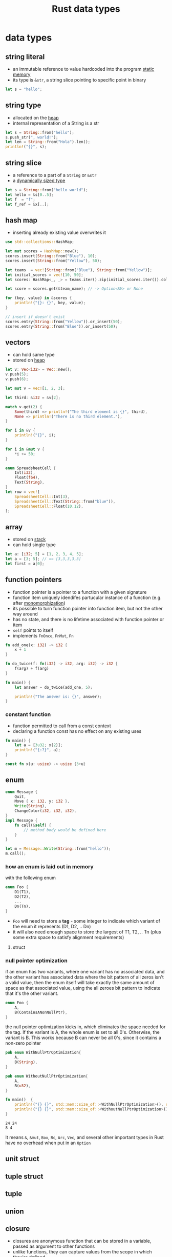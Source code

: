 :PROPERTIES:
:ID:       2b5f2b28-4a45-42e4-b009-9ca295f726c4
:ROAM_REFS: https://youtu.be/xcygqF5LVmM?t=342
:END:
#+title: Rust data types
#+filetags: rust

* data types
** string literal
:PROPERTIES:
:ID:       e425c79c-559d-4c87-9a69-d5100a75ad00
:END:
- an immutable reference to value hardcoded into the program [[id:7bfb76c4-d745-4bd9-8413-5e20b90ad684][static memory]]
- its type is =&str=, a string slice pointing to specific point in binary
#+begin_src rust
let s = "hello";
#+end_src
** string type
:PROPERTIES:
:ID:       0f790e28-8793-4fd3-8b0f-7eab2fb30387
:END:
- allocated on the [[id:43faddc6-b695-4dc6-bbaa-096f705b41e9][heap]]
- internal representation of a String is a str
#+begin_src rust
let s = String::from("hello");
s.push_str(", world!");
let len = String::from("Hola").len();
println!("{}", s);
#+end_src
** string slice
:PROPERTIES:
:ID:       d765cc94-e7fd-40e1-9dc6-56d8ce3348a1
:END:
- a reference to a part of a =String= or =&str=
- a [[id:c3b2d4fe-1fae-48c9-8f8d-dba505e5a8c7][dynamically sized type]]
#+begin_src rust
let s = String::from("hello world");
let hello = &s[0..5];
let f  = "f";
let f_ref = &x[..];
#+end_src
** hash map
:PROPERTIES:
:ID:       fcc983ad-e42b-4aa7-ad6c-58b3b1497811
:END:
- inserting already existing value overwrites it
#+begin_src rust
use std::collections::HashMap;

let mut scores = HashMap::new();
scores.insert(String::from("Blue"), 10);
scores.insert(String::from("Yellow"), 50);

let teams  = vec![String::from("Blue"), String::from("Yellow")];
let initial_scores = vec![10, 50];
let scores: HashMap<_, _> = teams.iter().zip(initial_scores.iter()).collect();

let score = scores.get(&team_name); // -> Option<&V> or None

for (key, value) in &scores {
    println!("{}: {}", key, value);
}

// insert if doesn't exist
scores.entry(String::from("Yellow")).or_insert(50);
scores.entry(String::from("Blue")).or_insert(50);
#+end_src
** vectors
:PROPERTIES:
:ID:       431010cd-ed6b-4883-87f7-d1e67e7d8698
:END:
- can hold same type
- stored on [[id:43faddc6-b695-4dc6-bbaa-096f705b41e9][heap]]
#+begin_src rust
let v: Vec<i32> = Vec::new();
v.push(5);
v.push(6);

let mut v = vec![1, 2, 3];

let third: &i32 = &v[2];

match v.get(2) {
    Some(third) => println!("The third element is {}", third),
    None => println!("There is no third element."),
}

for i in &v {
    println!("{}", i);
}

for i in &mut v {
    *i += 50;
}

enum SpreadsheetCell {
    Int(i32),
    Float(f64),
    Text(String),
}
let row = vec![
    SpreadsheetCell::Int(3),
    SpreadsheetCell::Text(String::from("blue")),
    SpreadsheetCell::Float(10.12),
];
#+end_src
** array
:PROPERTIES:
:ID:       41a10dca-180b-45f2-bcf9-d19ca91884e3
:END:
- stored on [[id:6bd81b97-d697-448e-ac04-1d245027c40f][stack]]
- can hold single type
#+begin_src rust
let a: [i32; 5] = [1, 2, 3, 4, 5];
let a = [3; 5]; // == [3,3,3,3,3]
let first = a[0];
#+end_src
** function pointers
:PROPERTIES:
:ID:       a5e87543-0e84-4394-89f6-9aea33ac19a6
:ROAM_REFS: https://doc.rust-lang.org/reference/const_eval.html
:END:
- function pointer is a pointer to a function with a given signature
- function item uniquely idendifes partucular instance of a function (e.g. after [[id:d0721969-3215-46a5-b784-a8c35400b5b1][monomorphization]])
- its possible to turn function pointer into function item, but not the other way around
- has no state, and there is no lifetime associated with function pointer or item
- =self= points to itself
- implements =FnOnce=, =FnMut=, =Fn=
#+begin_src rust
fn add_one(x: i32) -> i32 {
    x + 1
}

fn do_twice(f: fn(i32) -> i32, arg: i32) -> i32 {
    f(arg) + f(arg)
}

fn main() {
    let answer = do_twice(add_one, 5);

    println!("The answer is: {}", answer);
}
#+end_src
*** constant function
- function permitted to call from a const context
- declaring a function const has no effect on any existing uses
#+begin_src rust
fn main() {
    let a = [3u32; x(2)];
    println!("{:?}", a);
}

const fn x(u: usize) -> usize {3+u}
#+end_src
** enum
:PROPERTIES:
:ID:       0ed94a24-09b5-48fd-9c73-652c2912d6ec
:END:
#+begin_src rust
enum Message {
    Quit,
    Move { x: i32, y: i32 },
    Write(String),
    ChangeColor(i32, i32, i32),
}
impl Message {
    fn call(&self) {
        // method body would be defined here
    }
}

let m = Message::Write(String::from("hello"));
m.call();
#+end_src
*** how an enum is laid out in memory
:PROPERTIES:
:ID:       62b21d21-7143-4df2-b0c3-b1a9527023a9
:ROAM_REFS: https://rust-unofficial.github.io/too-many-lists/first-layout.html
:END:
with the following enum
#+begin_src rust
enum Foo {
    D1(T1),
    D2(T2),
    ...
    Dn(Tn),
}
#+end_src
- =Foo= will need to store a *tag* - some integer to indicate which variant of the enum it represents (D1, D2, .. Dn)
- it will also need enough space to store the largest of T1, T2, .. Tn (plus some extra space to satisfy alignment requirements)
**** struct
:PROPERTIES:
:ID:       c89fbd1c-e7fc-4b22-9bdd-a17b838ceff9
:END:
*** null pointer optimization
:PROPERTIES:
:ID:       1578850d-d7d8-4f9c-8aa4-18fca46ff5c2
:ROAM_REFS: https://stackoverflow.com/questions/46557608/what-is-the-null-pointer-optimization-in-rust
:END:
if an enum has two variants, where one variant has no associated data, and the other variant has associated data where the bit pattern of all zeros isn't a valid value, then the enum itself will take exactly the same amount of space as that associated value, using the all zeroes bit pattern to indicate that it's the other variant.
#+begin_src rust
enum Foo {
    A,
    B(ContainsANonNullPtr),
}
#+end_src
the null pointer optimization kicks in, which eliminates the space needed for the tag. If the variant is A, the whole enum is set to all 0's. Otherwise, the variant is B. This works because B can never be all 0's, since it contains a non-zero pointer
#+begin_src rust :exports both
pub enum WithNullPtrOptimization{
    A,
    B(String),
}

pub enum WithoutNullPtrOptimization{
    A,
    B(u32),
}

fn main()  {
    println!("{} {}", std::mem::size_of::<WithNullPtrOptimization>(), std::mem::size_of::<String>()); // 24 24
    println!("{} {}", std::mem::size_of::<WithoutNullPtrOptimization>(), std::mem::size_of::<u32>()); // 8 4
}
#+end_src

#+RESULTS:
: 24 24
: 8 4
It means =&=, =&mut=, =Box=, =Rc=, =Arc=, =Vec=, and several other important types in Rust have no overhead when put in an =Option=
** unit struct
:PROPERTIES:
:ID:       8897d6d0-ae14-45d8-915e-11349efc8354
:END:
** tuple struct
:PROPERTIES:
:ID:       0f8fc274-8743-4c19-ae97-a687df0d6e11
:END:
** tuple
:PROPERTIES:
:ID:       1b12fe11-f3c2-47bd-9557-fbaf8c37d78d
:END:
** union
:PROPERTIES:
:ID:       0432654c-0098-4561-8c88-735cb992a8a7
:END:
** closure
:PROPERTIES:
:ID:       23653d9c-8b8c-449a-8ead-8e26f3f4ab2a
:END:
- closures are anonymous function that can be stored in a variable, passed as argument to other functions
- unlike functions, they can capture values from the scope in which they're defined
- closures can either be non-capturing, or capture values from their environment in three ways
*** non-capturing closure
:PROPERTIES:
:ID:       dc8466bc-6780-4dce-8e92-af1ca369a4e1
:END:
- doesn't use any variables from environment, uses only values passed as arguments
- can be coerced to [[id:a5e87543-0e84-4394-89f6-9aea33ac19a6][function pointers]]
#+begin_src rust :main
fn main() { bar(|x: u8, y| x + y); }
fn bar<F, X>(_f: F) where F: Fn(X, X) -> X { }
#+end_src
*** capturing environment values by taking ownership
:PROPERTIES:
:ID:       5bece9ba-9a60-4115-b0f9-0cb786a418b3
:END:
- =FnOnce= consumes the variables it captures from its enclosing scope (known as the closure's environment) by taking ownership of these variables and move them into the closure when it is defined
- the "Once" part of the name represents the fact that the closure can't take ownership of the same variables more than once
*** capturing environment values by borrowing mutably
:PROPERTIES:
:ID:       61b124f2-87b6-47de-8d33-8180cb74167d
:END:
- =FnMut= can change the environment because it mutably borrows values
*** capturing environment values by taking borrowing immutably
:PROPERTIES:
:ID:       f5ba67fd-9b8d-4d84-b834-dadf46fc240a
:END:
- =Fn= borrows values from the environment immutably
- use =move= keyword before the parameter list to force the closure to take ownership of the values it uses in the environment
  - useful when passing a closure to a new thread to move the data so it's owned by the new [[id:6837b09c-8b80-482a-bf59-83aae0bd69ae][thread]]


**** COMMENT example
#+begin_src rust
struct Abc<T> where T: FnMut(u8) -> bool
{
    f: T
}

#[derive(Debug)]
struct Def<T> where T: FnOnce(u8) -> bool
{
    f: T
}

struct Ghj<T> where T: Fn(u8) -> bool
{
    f: T
}


fn main() {
    // move
    let x = vec![1, 2, 3];
    let equal_to_x = move |z| z == x;
    // println!("can't use x here: {:?}", x);
    // Error: borrow of moved value: `x`
    // | let x = vec![1, 2, 3];
    // |     - move occurs because `x` has type `std::vec::Vec<i32>`, which does not implement the `Copy` trait
    // | let equal_to_x = move |z| z == x;
    // |                  --------      - variable moved due to use in closure
    // |                  |
    // |                  value moved into closure here
    // | println!("can't use x here: {:?}", x);
    // |                                    ^ value borrowed here after move
    let y = vec![1, 2, 3];
    assert!(equal_to_x(y));
    // assert!(equal_to_x(y));
    // Error: use of moved value: `y`
    // | let y = vec![1, 2, 3];
    // |     - move occurs because `y` has type `std::vec::Vec<i32>`, which does not implement the `Copy` trait
    // | assert!(equal_to_x(y));
    // |                    - value moved here
    // | assert!(equal_to_x(y));
    // |                    ^ value used here after move
    let e = vec![1, 2, 3];
    assert!(equal_to_x(e));

    // FnMut
    let mut y = 5;
    let mut x = Abc {
        f: |x| {
            y = 3;
            x == y
        }
    };
    assert_eq!((x.f)(3), true);
    assert_eq!((x.f)(3), true);

    // FnOnce
    let mut i = 4;
    let o = Def {
        f: |x| {
            i = 3;
            x == i
        }
    };
    assert_eq!((o.f)(3), true);
    // assert_eq!((o.f)(3), true);
    // Error: use of moved value: `o.f`
    // 38 |     assert_eq!((o.f)(3), true);
    //    |                ----- value moved here
    // 39 |     assert_eq!((o.f)(3), true);
    //    |                ^^^^^ value used here after move
    // = note: move occurs because `o.f` has type i:&mut u8, which does not implement the `Copy` trait
    assert_eq!(i, 3);

    // Fn
    let q = 5;
    let w = Ghj {
        f: |x| {
            // q = 3;
            // Error: cannot assign to `q`, as it is a captured variable in a `Fn` closure
            // help: consider changing this to accept closures that implement `FnMut`
            x == q
        }
    };
    assert_ne!((w.f)(3), true);
    assert_ne!((w.f)(3), true);
}
#+end_src

** COMMENT sugar syntax
#+begin_src rust
fn  add_one_v1   (x: u32) -> u32 { x + 1 }
let add_one_v2 = |x: u32| -> u32 { x + 1 };
let add_one_v3 = |x|             { x + 1 };
let add_one_v4 = |x|               x + 1  ;
#+end_src
** returning closures
:PROPERTIES:
:ID:       7eb1e981-7d98-4d14-ac78-2ce50ba9d0b9
:END:
#+begin_src rust
fn main() {
    let _ = returns_closure();
    let _ = returns_closure2();
}
fn returns_closure() -> Box<dyn Fn(i32) -> i32> {
    Box::new(|x| x + 1)
}
fn returns_closure2() -> impl Fn(i32) -> i32 {
    // - wont work for coverd types
    // - wont work if if-statmment determmines which closure
    // implementation should this fn return
    |x| x + 1
}
#+end_src
** inline closure
#+begin_src rust
let list_of_strings: Vec<String> = vec![1, 2, 3]
    .iter()
    .map(ToString::to_string)
    .map(|i| i.to_string())
    .collect();

enum Status {
    Value(u32),
    Stop,
}

let list_of_statuses: Vec<Status> =
    (0u32..20)
    .map(Status::Value)
    .collect();
#+end_src
